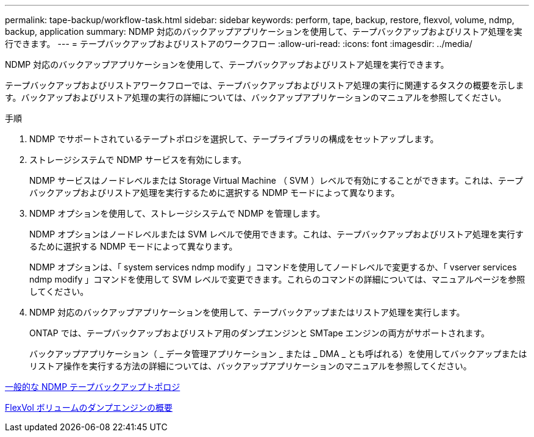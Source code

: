---
permalink: tape-backup/workflow-task.html 
sidebar: sidebar 
keywords: perform, tape, backup, restore, flexvol, volume, ndmp, backup, application 
summary: NDMP 対応のバックアップアプリケーションを使用して、テープバックアップおよびリストア処理を実行できます。 
---
= テープバックアップおよびリストアのワークフロー
:allow-uri-read: 
:icons: font
:imagesdir: ../media/


[role="lead"]
NDMP 対応のバックアップアプリケーションを使用して、テープバックアップおよびリストア処理を実行できます。

テープバックアップおよびリストアワークフローでは、テープバックアップおよびリストア処理の実行に関連するタスクの概要を示します。バックアップおよびリストア処理の実行の詳細については、バックアップアプリケーションのマニュアルを参照してください。

.手順
. NDMP でサポートされているテープトポロジを選択して、テープライブラリの構成をセットアップします。
. ストレージシステムで NDMP サービスを有効にします。
+
NDMP サービスはノードレベルまたは Storage Virtual Machine （ SVM ）レベルで有効にすることができます。これは、テープバックアップおよびリストア処理を実行するために選択する NDMP モードによって異なります。

. NDMP オプションを使用して、ストレージシステムで NDMP を管理します。
+
NDMP オプションはノードレベルまたは SVM レベルで使用できます。これは、テープバックアップおよびリストア処理を実行するために選択する NDMP モードによって異なります。

+
NDMP オプションは、「 system services ndmp modify 」コマンドを使用してノードレベルで変更するか、「 vserver services ndmp modify 」コマンドを使用して SVM レベルで変更できます。これらのコマンドの詳細については、マニュアルページを参照してください。

. NDMP 対応のバックアップアプリケーションを使用して、テープバックアップまたはリストア処理を実行します。
+
ONTAP では、テープバックアップおよびリストア用のダンプエンジンと SMTape エンジンの両方がサポートされます。

+
バックアップアプリケーション（ _ データ管理アプリケーション _ または _ DMA _ とも呼ばれる）を使用してバックアップまたはリストア操作を実行する方法の詳細については、バックアップアプリケーションのマニュアルを参照してください。



xref:common-ndmp-topologies-reference.adoc[一般的な NDMP テープバックアップトポロジ]

xref:data-backup-dump-concept.adoc[FlexVol ボリュームのダンプエンジンの概要]
